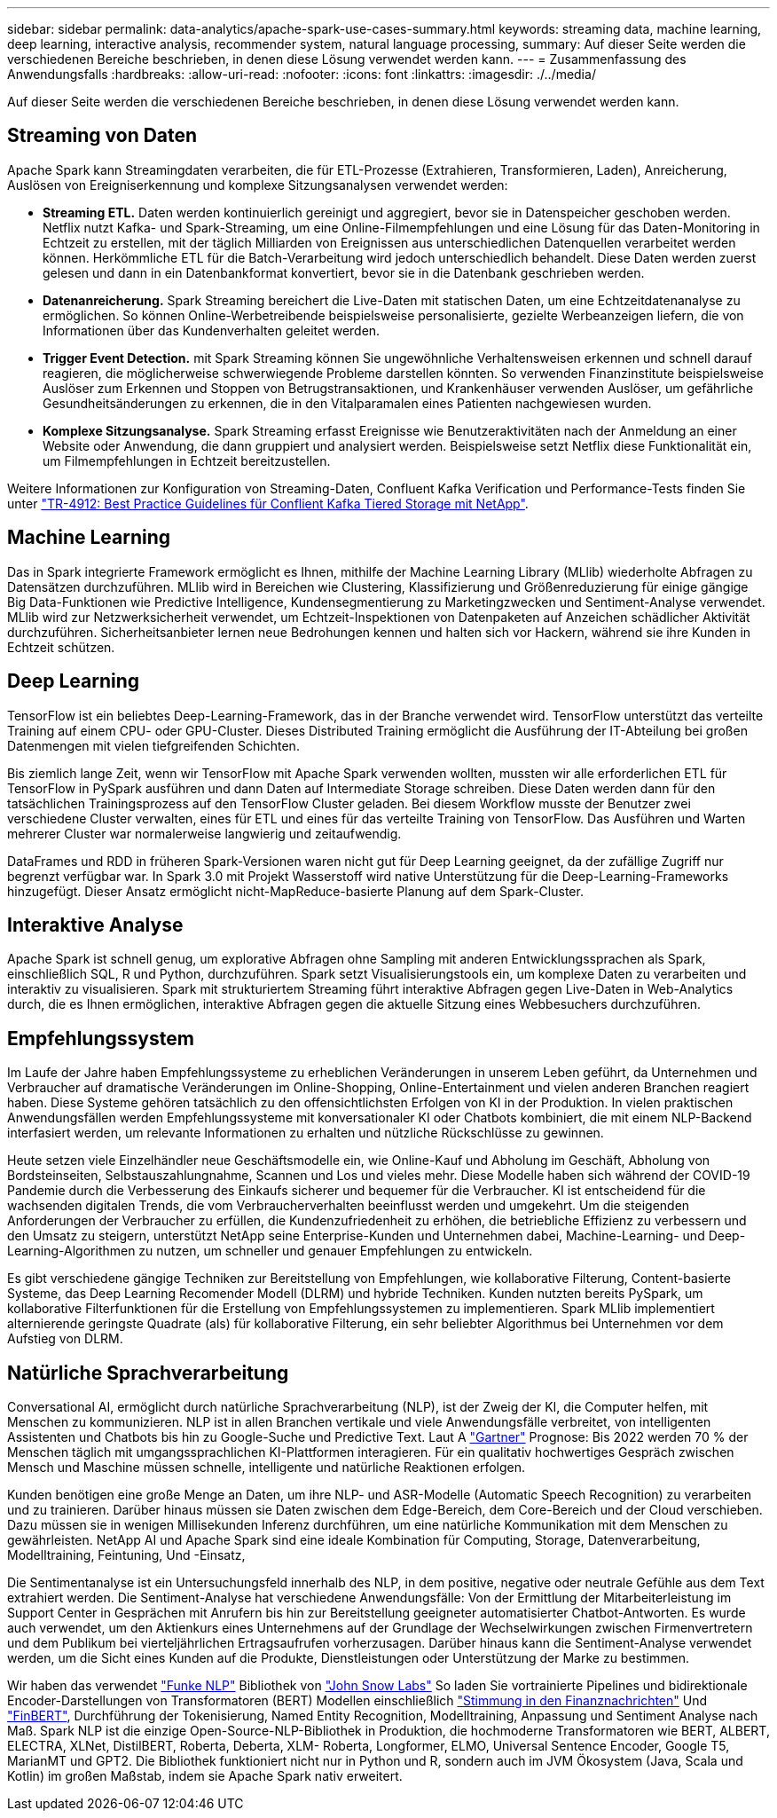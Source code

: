 ---
sidebar: sidebar 
permalink: data-analytics/apache-spark-use-cases-summary.html 
keywords: streaming data, machine learning, deep learning, interactive analysis, recommender system, natural language processing, 
summary: Auf dieser Seite werden die verschiedenen Bereiche beschrieben, in denen diese Lösung verwendet werden kann. 
---
= Zusammenfassung des Anwendungsfalls
:hardbreaks:
:allow-uri-read: 
:nofooter: 
:icons: font
:linkattrs: 
:imagesdir: ./../media/


[role="lead"]
Auf dieser Seite werden die verschiedenen Bereiche beschrieben, in denen diese Lösung verwendet werden kann.



== Streaming von Daten

Apache Spark kann Streamingdaten verarbeiten, die für ETL-Prozesse (Extrahieren, Transformieren, Laden), Anreicherung, Auslösen von Ereigniserkennung und komplexe Sitzungsanalysen verwendet werden:

* *Streaming ETL.* Daten werden kontinuierlich gereinigt und aggregiert, bevor sie in Datenspeicher geschoben werden. Netflix nutzt Kafka- und Spark-Streaming, um eine Online-Filmempfehlungen und eine Lösung für das Daten-Monitoring in Echtzeit zu erstellen, mit der täglich Milliarden von Ereignissen aus unterschiedlichen Datenquellen verarbeitet werden können. Herkömmliche ETL für die Batch-Verarbeitung wird jedoch unterschiedlich behandelt. Diese Daten werden zuerst gelesen und dann in ein Datenbankformat konvertiert, bevor sie in die Datenbank geschrieben werden.
* *Datenanreicherung.* Spark Streaming bereichert die Live-Daten mit statischen Daten, um eine Echtzeitdatenanalyse zu ermöglichen. So können Online-Werbetreibende beispielsweise personalisierte, gezielte Werbeanzeigen liefern, die von Informationen über das Kundenverhalten geleitet werden.
* *Trigger Event Detection.* mit Spark Streaming können Sie ungewöhnliche Verhaltensweisen erkennen und schnell darauf reagieren, die möglicherweise schwerwiegende Probleme darstellen könnten. So verwenden Finanzinstitute beispielsweise Auslöser zum Erkennen und Stoppen von Betrugstransaktionen, und Krankenhäuser verwenden Auslöser, um gefährliche Gesundheitsänderungen zu erkennen, die in den Vitalparamalen eines Patienten nachgewiesen wurden.
* *Komplexe Sitzungsanalyse.* Spark Streaming erfasst Ereignisse wie Benutzeraktivitäten nach der Anmeldung an einer Website oder Anwendung, die dann gruppiert und analysiert werden. Beispielsweise setzt Netflix diese Funktionalität ein, um Filmempfehlungen in Echtzeit bereitzustellen.


Weitere Informationen zur Konfiguration von Streaming-Daten, Confluent Kafka Verification und Performance-Tests finden Sie unter link:confluent-kafka-introduction.html["TR-4912: Best Practice Guidelines für Conflient Kafka Tiered Storage mit NetApp"^].



== Machine Learning

Das in Spark integrierte Framework ermöglicht es Ihnen, mithilfe der Machine Learning Library (MLlib) wiederholte Abfragen zu Datensätzen durchzuführen. MLlib wird in Bereichen wie Clustering, Klassifizierung und Größenreduzierung für einige gängige Big Data-Funktionen wie Predictive Intelligence, Kundensegmentierung zu Marketingzwecken und Sentiment-Analyse verwendet. MLlib wird zur Netzwerksicherheit verwendet, um Echtzeit-Inspektionen von Datenpaketen auf Anzeichen schädlicher Aktivität durchzuführen. Sicherheitsanbieter lernen neue Bedrohungen kennen und halten sich vor Hackern, während sie ihre Kunden in Echtzeit schützen.



== Deep Learning

TensorFlow ist ein beliebtes Deep-Learning-Framework, das in der Branche verwendet wird. TensorFlow unterstützt das verteilte Training auf einem CPU- oder GPU-Cluster. Dieses Distributed Training ermöglicht die Ausführung der IT-Abteilung bei großen Datenmengen mit vielen tiefgreifenden Schichten.

Bis ziemlich lange Zeit, wenn wir TensorFlow mit Apache Spark verwenden wollten, mussten wir alle erforderlichen ETL für TensorFlow in PySpark ausführen und dann Daten auf Intermediate Storage schreiben. Diese Daten werden dann für den tatsächlichen Trainingsprozess auf den TensorFlow Cluster geladen. Bei diesem Workflow musste der Benutzer zwei verschiedene Cluster verwalten, eines für ETL und eines für das verteilte Training von TensorFlow. Das Ausführen und Warten mehrerer Cluster war normalerweise langwierig und zeitaufwendig.

DataFrames und RDD in früheren Spark-Versionen waren nicht gut für Deep Learning geeignet, da der zufällige Zugriff nur begrenzt verfügbar war. In Spark 3.0 mit Projekt Wasserstoff wird native Unterstützung für die Deep-Learning-Frameworks hinzugefügt. Dieser Ansatz ermöglicht nicht-MapReduce-basierte Planung auf dem Spark-Cluster.



== Interaktive Analyse

Apache Spark ist schnell genug, um explorative Abfragen ohne Sampling mit anderen Entwicklungssprachen als Spark, einschließlich SQL, R und Python, durchzuführen. Spark setzt Visualisierungstools ein, um komplexe Daten zu verarbeiten und interaktiv zu visualisieren. Spark mit strukturiertem Streaming führt interaktive Abfragen gegen Live-Daten in Web-Analytics durch, die es Ihnen ermöglichen, interaktive Abfragen gegen die aktuelle Sitzung eines Webbesuchers durchzuführen.



== Empfehlungssystem

Im Laufe der Jahre haben Empfehlungssysteme zu erheblichen Veränderungen in unserem Leben geführt, da Unternehmen und Verbraucher auf dramatische Veränderungen im Online-Shopping, Online-Entertainment und vielen anderen Branchen reagiert haben. Diese Systeme gehören tatsächlich zu den offensichtlichsten Erfolgen von KI in der Produktion. In vielen praktischen Anwendungsfällen werden Empfehlungssysteme mit konversationaler KI oder Chatbots kombiniert, die mit einem NLP-Backend interfasiert werden, um relevante Informationen zu erhalten und nützliche Rückschlüsse zu gewinnen.

Heute setzen viele Einzelhändler neue Geschäftsmodelle ein, wie Online-Kauf und Abholung im Geschäft, Abholung von Bordsteinseiten, Selbstauszahlungnahme, Scannen und Los und vieles mehr. Diese Modelle haben sich während der COVID-19 Pandemie durch die Verbesserung des Einkaufs sicherer und bequemer für die Verbraucher. KI ist entscheidend für die wachsenden digitalen Trends, die vom Verbraucherverhalten beeinflusst werden und umgekehrt. Um die steigenden Anforderungen der Verbraucher zu erfüllen, die Kundenzufriedenheit zu erhöhen, die betriebliche Effizienz zu verbessern und den Umsatz zu steigern, unterstützt NetApp seine Enterprise-Kunden und Unternehmen dabei, Machine-Learning- und Deep-Learning-Algorithmen zu nutzen, um schneller und genauer Empfehlungen zu entwickeln.

Es gibt verschiedene gängige Techniken zur Bereitstellung von Empfehlungen, wie kollaborative Filterung, Content-basierte Systeme, das Deep Learning Recomender Modell (DLRM) und hybride Techniken. Kunden nutzten bereits PySpark, um kollaborative Filterfunktionen für die Erstellung von Empfehlungssystemen zu implementieren. Spark MLlib implementiert alternierende geringste Quadrate (als) für kollaborative Filterung, ein sehr beliebter Algorithmus bei Unternehmen vor dem Aufstieg von DLRM.



== Natürliche Sprachverarbeitung

Conversational AI, ermöglicht durch natürliche Sprachverarbeitung (NLP), ist der Zweig der KI, die Computer helfen, mit Menschen zu kommunizieren. NLP ist in allen Branchen vertikale und viele Anwendungsfälle verbreitet, von intelligenten Assistenten und Chatbots bis hin zu Google-Suche und Predictive Text. Laut A https://www.forbes.com/sites/forbestechcouncil/2021/05/07/nice-chatbot-ing-with-you/?sh=7011eff571f4["Gartner"^] Prognose: Bis 2022 werden 70 % der Menschen täglich mit umgangssprachlichen KI-Plattformen interagieren. Für ein qualitativ hochwertiges Gespräch zwischen Mensch und Maschine müssen schnelle, intelligente und natürliche Reaktionen erfolgen.

Kunden benötigen eine große Menge an Daten, um ihre NLP- und ASR-Modelle (Automatic Speech Recognition) zu verarbeiten und zu trainieren. Darüber hinaus müssen sie Daten zwischen dem Edge-Bereich, dem Core-Bereich und der Cloud verschieben. Dazu müssen sie in wenigen Millisekunden Inferenz durchführen, um eine natürliche Kommunikation mit dem Menschen zu gewährleisten. NetApp AI und Apache Spark sind eine ideale Kombination für Computing, Storage, Datenverarbeitung, Modelltraining, Feintuning, Und -Einsatz,

Die Sentimentanalyse ist ein Untersuchungsfeld innerhalb des NLP, in dem positive, negative oder neutrale Gefühle aus dem Text extrahiert werden. Die Sentiment-Analyse hat verschiedene Anwendungsfälle: Von der Ermittlung der Mitarbeiterleistung im Support Center in Gesprächen mit Anrufern bis hin zur Bereitstellung geeigneter automatisierter Chatbot-Antworten. Es wurde auch verwendet, um den Aktienkurs eines Unternehmens auf der Grundlage der Wechselwirkungen zwischen Firmenvertretern und dem Publikum bei vierteljährlichen Ertragsaufrufen vorherzusagen. Darüber hinaus kann die Sentiment-Analyse verwendet werden, um die Sicht eines Kunden auf die Produkte, Dienstleistungen oder Unterstützung der Marke zu bestimmen.

Wir haben das verwendet https://www.johnsnowlabs.com/spark-nlp/["Funke NLP"^] Bibliothek von https://www.johnsnowlabs.com/["John Snow Labs"^] So laden Sie vortrainierte Pipelines und bidirektionale Encoder-Darstellungen von Transformatoren (BERT) Modellen einschließlich https://nlp.johnsnowlabs.com/2021/11/11/classifierdl_bertwiki_finance_sentiment_pipeline_en.html["Stimmung in den Finanznachrichten"^] Und https://nlp.johnsnowlabs.com/2021/11/03/bert_sequence_classifier_finbert_en.html["FinBERT"^], Durchführung der Tokenisierung, Named Entity Recognition, Modelltraining, Anpassung und Sentiment Analyse nach Maß. Spark NLP ist die einzige Open-Source-NLP-Bibliothek in Produktion, die hochmoderne Transformatoren wie BERT, ALBERT, ELECTRA, XLNet, DistilBERT, Roberta, Deberta, XLM- Roberta, Longformer, ELMO, Universal Sentence Encoder, Google T5, MarianMT und GPT2. Die Bibliothek funktioniert nicht nur in Python und R, sondern auch im JVM Ökosystem (Java, Scala und Kotlin) im großen Maßstab, indem sie Apache Spark nativ erweitert.
